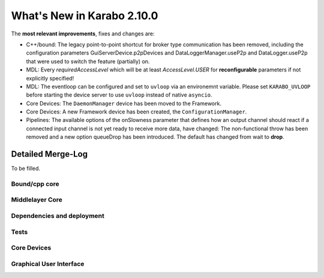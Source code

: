 ****************************
What's New in Karabo 2.10.0
****************************

The **most relevant improvements**, fixes and changes are:

- C++/bound: The legacy point-to-point shortcut for broker type communication
  has been removed, including the configuration parameters
  GuiServerDevice.p2pDevices and DataLoggerManager.useP2p and DataLogger.useP2p
  that were used to switch the feature (partially) on.

- MDL: Every `requiredAccessLevel` which will be at least `AccessLevel.USER` for **reconfigurable** parameters
  if not explicitly specified!

- MDL: The eventloop can be configured and set to ``uvloop`` via an environemnt variable. Please set ``KARABO_UVLOOP`` 
  before starting the device server to use ``uvloop`` instead of native ``asyncio``.

- Core Devices: The ``DaemonManager`` device has been moved to the Framework.

- Core Devices: A new Framework device has been created, the ``ConfigurationManager``.

- Pipelines: The available options of the onSlowness parameter that defines how an output channel should react
  if a connected input channel is not yet ready to receive more data, have changed: The non-functional throw has been 
  removed and a new option queueDrop has been introduced. The default has changed from wait to **drop**.


Detailed Merge-Log
==================

To be filled.

Bound/cpp core
++++++++++++++


Middlelayer Core
++++++++++++++++


Dependencies and deployment
+++++++++++++++++++++++++++


Tests
+++++


Core Devices
++++++++++++


Graphical User Interface
++++++++++++++++++++++++
